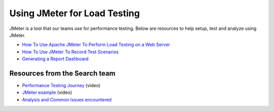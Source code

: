 =============================
Using JMeter for Load Testing
=============================

JMeter is a tool that our teams use for performance testing. Below are resources to help setup, test and analyze using JMeter.

* `How To Use Apache JMeter To Perform Load Testing on a Web Server <https://www.digitalocean.com/community/tutorials/how-to-use-apache-jmeter-to-perform-load-testing-on-a-web-server>`_

* `How To Use JMeter To Record Test Scenarios <https://www.digitalocean.com/community/tutorials/how-to-use-jmeter-to-record-test-scenarios>`_

* `Generating a Report Dashboard <https://jmeter.apache.org/usermanual/generating-dashboard.html>`_

Resources from the Search team
------------------------------

* `Performance Testing Journey <https://drive.google.com/file/d/1dRuJQHI7BeBXIqoQ-azdOYJUqd1MPW2b/view?usp=sharing>`_ (video)

* `JMeter example <https://drive.google.com/file/d/1nwR9KjdXIlXMI_eazdmGt3ch0neJ0kvF/view?usp=sharing>`_ (video)

* `Analysis and Common Issues encountered <https://docs.google.com/presentation/d/1ixqlrGCuZDOcHZ51BcD_J2ybe37AlaDxRUcTmqDhhhI/edit?usp=sharing>`_
